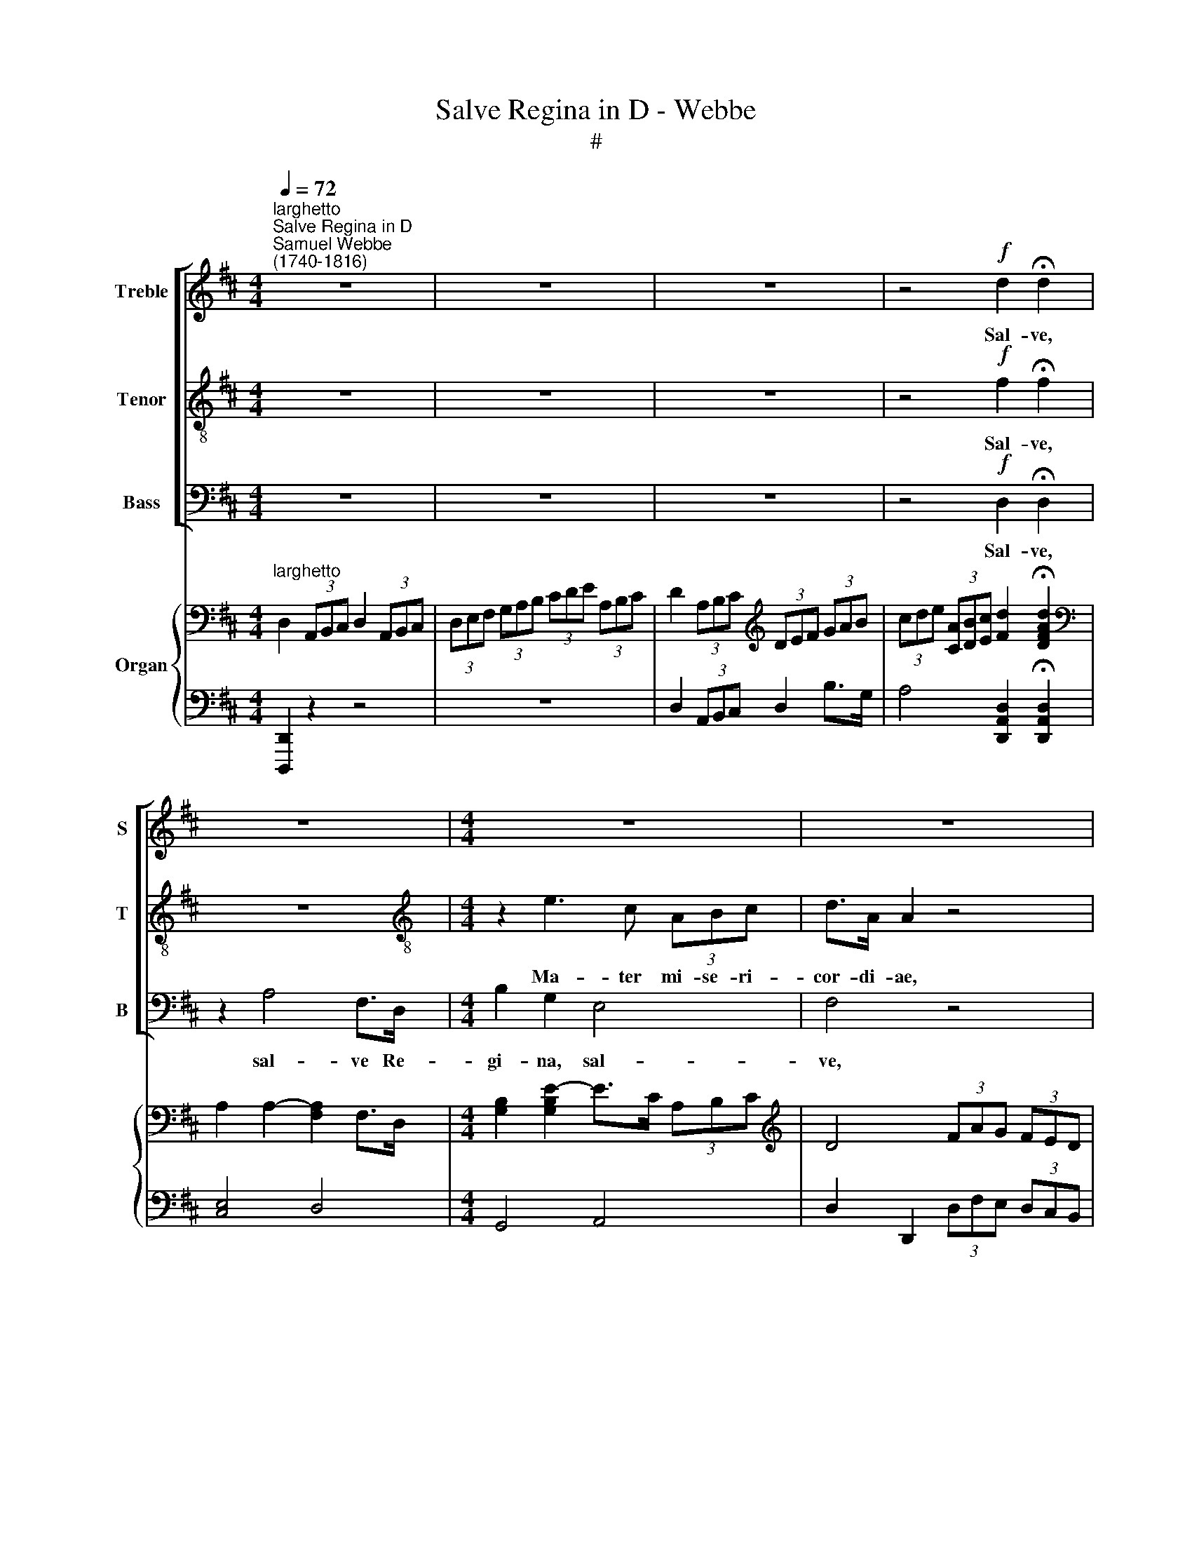 X:1
T:Salve Regina in D - Webbe
T:#
%%score [ 1 2 3 ] { ( 4 6 ) | ( 5 7 ) }
L:1/8
Q:1/4=72
M:4/4
K:D
V:1 treble nm="Treble" snm="S"
V:2 treble-8 nm="Tenor" snm="T"
V:3 bass nm="Bass" snm="B"
V:4 bass nm="Organ"
V:6 bass 
V:5 bass 
V:7 bass 
V:1
"^larghetto""^Salve Regina in D""^Samuel Webbe\n(1740-1816)" z8 | z8 | z8 | z4!f! d2 !fermata!d2 | %4
w: |||Sal- ve,|
 z8 |[M:4/4] z8 | z8 | z4 z2 z d | (d>c) c2 z4 | A2 A2 A2 (3ABc | d4 !fermata!d4 || %11
w: |||dul-|ce\- * do,|et spes no- stra, * *|sal- ve.|
[M:2/2]"^andante"[Q:1/4=84] z8 | z8 | z8 | z2 d2 c2 B2 | (B3 ^A) A4 | %16
w: |||Ad te cla-|ma\- * mus,|
 [df]>[ce] [ce]2 [Bd]>[^Ac] [Ac]2 |[M:2/2][Q:1/4=84][Q:1/4=84][Q:1/4=84][Q:1/4=84] z8 | %18
w: e- xu- les fi- li- i||
 [df]>[ce] [ce]2 [Bd]2 [^Ac]2 | z4 z2 [^Ac]2 | [Bd]2 [^Ac]2 z2 [Ac]2 | [Bd]2 [^Ac]f F2 F2 | %22
w: fi- li- i E- vae,|ge-|men- tes, ge-|men- tes et flen- tes,|
 z2 ^A2 B2 B=A | G2 (FE) ^D2 !fermata!E2 | z2 E2 G2 FE | D2 (CB,) ^A,2 !fermata!B,2 || %26
w: In hac la- chry-|ma- rum * val- le,|in hac la- chry-|ma- rum * val- le.|
[M:4/4]"^largo"[Q:1/4=72][Q:1/4=72] B2 B2 c2 c2 | d2 F2 G2 F2 | B4 !fermata!A4 || %29
w: E- ia er- go,|Ad- vo- ca- ta|no- stra,|
[M:6/8]"^supplichevole"[Q:1/4=60] z dd d c2 | dAB =c2 A | B/>B/Be A2 d | %32
w: Il- los tu- os|mi- se- ri- cor- des|o- cu- los ad nos con-|
[M:6/8][Q:1/4=60][Q:1/4=60][Q:1/4=60][Q:1/4=60]{A} G3 F3 | z6 | z6 | F2 F A2 G | F3 E3 | A3 E2 F | %38
w: * te|||fru- ctum ven- tris|tu- i,|No- bis, post|
 G3 G3 |{G} F2 F F2 G | A3 F3 | z2 G G2 G | G2 G F2 F | E3- TE3 | D6 ||[M:4/4] x8 | %46
w: hoc e-|* li- um, o-|sten- de,|post hoc e-|xi- li- um, o-|sten\- *|de,||
[M:4/4][Q:1/4=72]"^larghetto"[Q:1/4=72][Q:1/4=72][Q:1/4=72] z8 | z4 z2 A2 | F2 F2 z2 d2 | %49
w: |O|cle- mens, O|
 c2 c2 z2 d2 | c2 c2 d2 F2 | G2 EA F2 !fermata!D2 | d4 D2 (EF) | G2 (AB) A2 D2 | G4 G2 E2 | %55
w: pi- a, O|dul- cis, dul- cis|Vir- go Ma- ri- a,|O dul- cis *|Vir- go, * dul- cis|Vir- go Ma-|
 F4 !fermata!F4 |] %56
w: ri- a.|
V:2
 z8 | z8 | z8 | z4!f! f2 !fermata!f2 | z8 |[M:4/4][K:treble-8] z2 e3 c (3ABc | d>A A2 z4 | %7
w: |||Sal- ve,||Ma- ter mi- se- ri-|cor- di- ae,|
 A2 A2 z4 | z8 | c2 c2 d2 g2 | f4 !fermata!d4 ||[M:2/2] z8 | z2 d2 B2 F2 | (G3 F) F4 | %14
w: Vi- ta,||et spes no- stra,|sal- ve.||Ad te cla-|ma\- * mus,|
 z2 f2 e2 d2 | (d3 c) c4 | z4 z2 ^A2 |[M:2/2][K:treble-8] (B d2) (c/B/) B2 ^A2 | z4 z2 ^A2 | %19
w: ad te cla-|ma\- * mus,|ad|te * cla\- * ma- mus,|ad|
 B d2 (c/B/) B2 ^A2 | z2 c2 d2 c2 | z2 c2 d2 c2 | z2 ^A2 B2 B=A | G2 (FE) ^D2 !fermata!E2 | %24
w: te su- spi\- * ra- mus,|ge- men- tes|et flen- tes,|In hac la- chry-|ma- rum * val- le,|
 z2 [Ee]2 [Gg]2 [Ff][Ee] | [Dd]2 ([Cc][B,B]) [^A,^A]2 !fermata![B,B]2 ||[M:4/4][K:treble-8] z8 | %27
w: in hac la- chry-|ma- rum * val- le.||
 d8- | d4 !fermata!d4 ||[M:6/8] z6 | z6 | z6 |[M:6/8][K:treble-8] z6 | z3 z AA | d2 d d2 c | %35
w: E\-|* ia,|||||be- ne-|di- ctum fru- ctum,|
 d2 d f2 e | d3 c3 | z6 | e3 B2 c | d3 d3 | d2 d d2 d | d6 | c3 d3 | (d3 Tc3) | d6 ||[M:4/4] x8 | %46
w: fru- ctum ven- tris|tu- i,||No- bis, post|hoc e-|xi- li- um, o-|sten-|de, o-|sten\- *|de,||
[M:4/4][K:treble-8] z8 | z4 z2 c2 | d2 d2 z2 d2 | e2 e2 z4 | z4 d2 d2 | e2 cc d2 !fermata!d2 | %52
w: |O|cle- mens, O|pi- a,|dul- cis|Vir- go Ma- ri- a,|
 d4 d2 =c2 | B2 d4 d2 | (d4 c4) | !fermata!d8 |] %56
w: O dul- cis|Vir- go Ma-|ri\- *|a.|
V:3
 z8 | z8 | z8 | z4!f! D,2 !fermata!D,2 | z2 A,4 F,>D, |[M:4/4] B,2 G,2 E,4 | F,4 z4 | A,2 A,2 z4 | %8
w: |||Sal- ve,|sal- ve Re-|gi- na, sal-|ve,|Vi- ta,|
 z8 | A,2 G,2 F,2 E,2 | D,4 !fermata!D,4 ||[M:2/2] z8 | z2 D2 B,2 F,2 | (G,3 F,) F,4 | z4 z2 B,,2 | %15
w: |et spes no- stra,|sal- ve.||Ad te cla-|ma\- * mus,|cla-|
 F,4 F,4 | z4 z2 F,2 |[M:2/2] G,2 ^E,2 F,2 F,2 | z4 z2 F,2 | G,2 ^E,E, F,2 F,2 | z2 ^A,2 B,2 A,2 | %21
w: ma- mus,|ad|te cla- ma- mus,|ad|te su- spi- ra- mus,|ge- men- tes|
 z2 ^A,2 B,2 A,2 | z2 ^A,2 B,2 B,=A, | G,2 (F,E,) ^D,2 !fermata!E,2 | z2 E,2 G,2 F,E, | %25
w: et flen- tes,|In hac la- chry-|ma- rum * val- le,|in hac la- chry-|
 D,2 (C,B,,) ^A,,2 !fermata!B,,2 ||[M:4/4] G,2 G,2 G,2 G,2 | F,2 A,2 B,2 A,2 | G,4 !fermata!F,4 || %29
w: ma- rum * val- le.|E- ia er- go,|Ad- vo- ca- ta|no- stra,|
[M:6/8] z6 | z6 | z6 |[M:6/8] z3 z2 D, | A,3 G,3 | F,3 E,3 | D,3 D,3 | A,3 A,,3 | z6 | z6 | %39
w: |||Et|Je- sum,|fru- ctum|ven- tris|tu- i,|||
 D3 A,2 B, | =C3 C3 | B,3- B,2 B, | A,3 A,3 | A,6 | D,6 ||[M:4/4] x8 |[M:4/4] z8 | z4 z2 A,2 | %48
w: No- bis, post|hoc e-|xi\- * li-|um, o-|sten-|de,|||O|
 D2 D,2 z2 D,2 | A,2 A,2 z4 | z4 D,2 B,2 | G,2 A,A, D2 !fermata!D,2 | (D2 =C2) B,2 A,2 | %53
w: cle- mens, O|pi- a,|dul- cis|Vir- go Ma- ri- a,|O * dul- cis|
 G,4 F,2 F,2 | E,8 | !fermata!D,8 |] %56
w: Vir- go Ma-|ri-|a.|
V:4
"^larghetto" D,2 (3A,,B,,C, D,2 (3A,,B,,C, | (3D,E,F, (3G,A,B, (3CDE (3A,B,C | %2
 D2 (3A,B,C[K:treble] (3DEF (3GAB | (3cde (3[CA][DB][Ec] [Fd]2 !fermata![DFAd]2 | %4
[K:bass] A,2 A,2- [F,A,]2 F,>D, |[M:4/4] [G,B,]2 [G,B,E]2- E>C (3A,B,C |[K:treble] D4 (3FAG (3FED | %7
 A2 A2 (3fag (3fed | d>c c2 (3FAG (3FED | [CA]2 [CEA]2 [DA]2 (3ABc | [Fd]4 !fermata![DFAd]4 || %11
[M:2/2][K:bass]"^andante" TB,>^A, B,2 TF,>^E, F,2 | B,2 D2 B,2 F,2 | (G,3 F,) F,4 | %14
[K:treble] [Fd]2 ([Fd]2 [Ec]2 [DB]2) | ([DB]3 [C^A]) [CA]4 | ([df]>[ce]) [ce]2 ([Bd]>[^Ac]) [Ac]2 | %17
[M:2/2] B, D2 C/B,/ (B,2 ^A,2) | ([df]>[ce]) [ce]2 ([Bd]2 [^Ac]2) | z4 z2 [^Ac]2 | %20
 ([Bd]2 [^Ac]2) z2 [Ac]2 | ([Bd]2 [^Ac]-)[Af] F2 F2 | [CF^A]2 A2 B2 (B=A) | %23
 (G2 FE) ^D2 !fermata!E2 | z2 E2 (G2 FE) | (D2 CB,) (^A,2 !fermata!B,2) || %26
[M:4/4]"^largo" B2 B2 c2 c2 | ([Ad]2 F2 G2 F2) | (B4 !fermata!A4) ||[M:6/8] ddd (dcc) | %30
 ([Ad]AB) (=c2 A) | (BBe) (A2 d) |[M:6/8] (AGG) F2 z | z3 z A,A, | D2 D (D2 C) | %35
 [DF]2 [DF] ([FA]2 [EG]) | ([DF]3 [CE]3) | (A3 E2 F) | G3 G3 |{G} F2 F F2 G | A3 F3 | G2 G G2 G | %42
 G2 G F2 F | E6 | D6 ||[M:4/4] x8 |[M:4/4] z8 | z4 z2 A2 | F2 [DF]2 z2 [Dd]2 | c2 c2 (3fag (3fed | %50
 c2 c2 [DFAd]2 [DF]2 | [B,EG]2 EA [DF]2 !fermata!D2 | [Dd]4 D2 EF | G2 AB A2 D2- | [DG]4 G2 E2 | %55
 F4 !fermata!F4 |] %56
V:5
 [D,,,D,,]2 z2 z4 | z8 | D,2 (3A,,B,,C, D,2 B,>G, | A,4 [D,,A,,D,]2 !fermata![D,,A,,D,]2 | %4
 [C,E,]4 D,4 |[M:4/4] G,,4 A,,4 | D,2 D,,2 (3D,F,E, (3D,C,B,, | A,,4 (3DFE (3DCB, | %8
 A,4 (3D,F,E, (3D,C,B,, | [A,,A,]2 [G,,G,]2 [F,,F,]2 [E,,E,]2 | D,4 !fermata![D,,A,,D,]4 || %11
[M:2/2] B,,>^A,, B,,2 F,,>^E,, F,,2 | B,,8 | E,4 D,4 | B,,6 B,,2 | F,4 F,4 | [F,,F,]6 [F,^A,]2 | %17
[M:2/2] G,2 [^E,^G,]2 F,4 | [F,,F,]6 [F,^A,]2 | G,2 [^E,^G,]2 F,4 | F,8 | F,8 | %22
 [F,,F,]2 [^A,,^A,]2 [B,,B,]2 ([B,,B,][=A,,=A,]) | %23
 ([G,,G,]2 [F,,F,][E,,E,]) ([^D,,^D,]2 !fermata![E,,E,]2) | %24
 [E,,E,]2 [E,,E,]2 ([G,,G,]2 [F,,F,][E,,E,]) | (D,2 C,B,,) (^A,,2 !fermata!B,,2) || %26
[M:4/4] G,2 G,2 G,2 G,2 | [F,,F,]2 [A,,A,]2 [B,,B,]2 [A,,A,]2 | [G,,G,]4 !fermata![F,,F,]4 || %29
[M:6/8] ([D,,D,]3 [E,,E,]3) | [F,,F,]6 | [G,,G,]3 [F,,F,]3 | %32
[M:6/8] ([E,,E,]2 [A,,,A,,] [D,,D,]2) [D,,D,] | ([A,,A,]3 [G,,G,]3) | F,3 E,3 | D,3 D,3 | %36
 A,3 A,,3 | z6 | z6 | ([D,D]3 [A,,A,]2 [B,,B,]) | [=C,=C]3 [C,C]3 | [B,,B,]3 [B,,B,]2 [B,,B,] | %42
 [A,,A,]3 [A,,A,]3 | (A,3 [A,,G,]3 | [D,F,]6) ||[M:4/4] x8 | %46
[M:4/4] [D,,D,]2 (3[A,,,A,,][B,,,B,,][C,,C,] [D,,D,]2 (3[A,,,A,,][B,,,B,,][C,,C,] | %47
 (3[D,,D,][E,,E,][F,,F,] (3[G,,G,][A,,A,][B,,B,] (3[C,C][D,D][E,E] (3[A,C][B,D][CE] | %48
 D2 D,2 (3D,F,E, (3D,C,B,, | A,,4 (3DFE (3DCB, | A,2 A,,2 D,2 B,2 | %51
 G,2 A,2 [D,A,]2 !fermata![D,F,]2 | [D,D]2 [=C,=C]2 [B,,B,]2 [A,,A,]2 | [G,,G,]4 [F,,F,]2 [F,A,]2 | %54
 [E,B,]4 [A,,E,A,]4 | !fermata![D,,A,,D,]8 |] %56
V:6
 x8 | x8 | x4[K:treble] x4 | x8 |[K:bass] x8 |[M:4/4] x8 |[K:treble] x8 | C4 x4 | [EA]4 x4 | %9
 x6 G2 | x8 ||[M:2/2][K:bass] x8 | x8 | x8 |[K:treble] x8 | x8 | F4 F4 |[M:2/2] x8 | F4 F4 | %19
[I:staff +1] B, D2 C/B,/ B,2 ^A,2 |[I:staff -1] x2[I:staff +1] [^A,C]2 [B,D]2 [A,C]2 | %21
[I:staff -1] x2[I:staff +1] [^A,C]2 [B,D]2 [A,C]2 | x8 | x8 | x8 | x8 || %26
[M:4/4][I:staff -1] [DG]4 [EA]4 | D8- | D4 D4 ||[M:6/8] [FA]3 G3 | D6 | D2 G D3 |[M:6/8] C3 D2 x | %33
 x6 | x6 | x6 | x6 | x6 | (E3 B,2 C) | D3 D3 | D2 D D2 D | D3 D3 | ^C3 D3- | D3 C3 | D6 || %45
[M:4/4] x8 |[M:4/4] x8 | x8 | x8 | E4 A2 A2 | A4 x4 | x2 C2 x4 | x4 x2 =C2 | B,2 D4 x2 | x4 ^C4 | %55
 [A,D]8 |] %56
V:7
 x8 | x8 | x8 | x8 | x8 |[M:4/4] x8 | x8 | x8 | x8 | x8 | x8 ||[M:2/2] x8 | x8 | x8 | x8 | x8 | %16
 x8 |[M:2/2] x8 | x8 | x8 | x8 | x8 | x8 | x8 | x8 | x8 ||[M:4/4] G,,8 | x8 | x8 ||[M:6/8] x6 | %30
 x6 | x6 |[M:6/8] x6 | x6 | x6 | x6 | x6 | x6 | x6 | x6 | x6 | x6 | x6 | x6 | x6 ||[M:4/4] x8 | %46
[M:4/4] x8 | x8 | x8 | x8 | x8 | x8 | x8 | x8 | x8 | x8 |] %56

